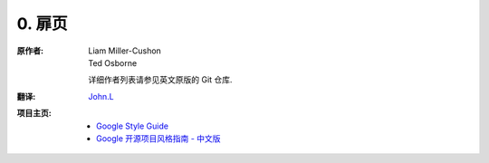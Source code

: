 0. 扉页
============

:原作者:
    .. line-block::

        Liam Miller-Cushon
        Ted Osborne

    详细作者列表请参见英文原版的 Git 仓库.

:翻译:
    .. line-block::
            `John.L <https://github.com/Eumenides-K>`_

:项目主页:

    - `Google Style Guide <http://google-styleguide.googlecode.com>`_
    - `Google 开源项目风格指南 - 中文版 <http://github.com/zh-google-styleguide/zh-google-styleguide>`_